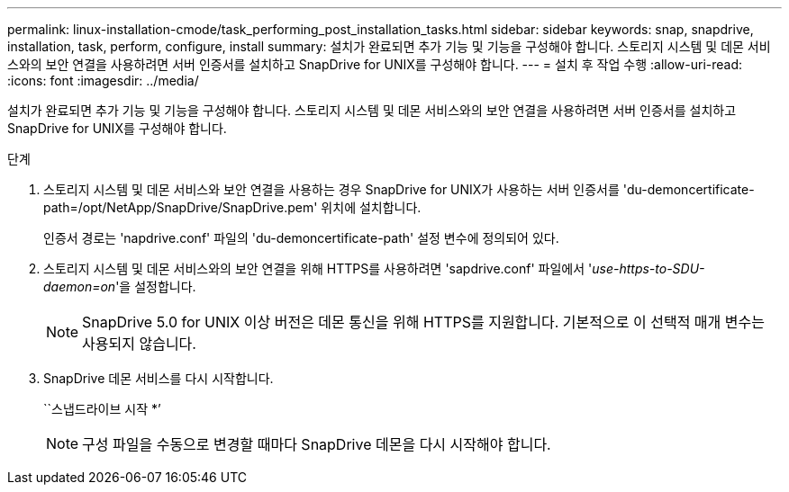 ---
permalink: linux-installation-cmode/task_performing_post_installation_tasks.html 
sidebar: sidebar 
keywords: snap, snapdrive, installation, task, perform, configure, install 
summary: 설치가 완료되면 추가 기능 및 기능을 구성해야 합니다. 스토리지 시스템 및 데몬 서비스와의 보안 연결을 사용하려면 서버 인증서를 설치하고 SnapDrive for UNIX를 구성해야 합니다. 
---
= 설치 후 작업 수행
:allow-uri-read: 
:icons: font
:imagesdir: ../media/


[role="lead"]
설치가 완료되면 추가 기능 및 기능을 구성해야 합니다. 스토리지 시스템 및 데몬 서비스와의 보안 연결을 사용하려면 서버 인증서를 설치하고 SnapDrive for UNIX를 구성해야 합니다.

.단계
. 스토리지 시스템 및 데몬 서비스와 보안 연결을 사용하는 경우 SnapDrive for UNIX가 사용하는 서버 인증서를 'du-demoncertificate-path=/opt/NetApp/SnapDrive/SnapDrive.pem' 위치에 설치합니다.
+
인증서 경로는 'napdrive.conf' 파일의 'du-demoncertificate-path' 설정 변수에 정의되어 있다.

. 스토리지 시스템 및 데몬 서비스와의 보안 연결을 위해 HTTPS를 사용하려면 'sapdrive.conf' 파일에서 '_use-https-to-SDU-daemon=on_'을 설정합니다.
+

NOTE: SnapDrive 5.0 for UNIX 이상 버전은 데몬 통신을 위해 HTTPS를 지원합니다. 기본적으로 이 선택적 매개 변수는 사용되지 않습니다.

. SnapDrive 데몬 서비스를 다시 시작합니다.
+
``스냅드라이브 시작 *’

+

NOTE: 구성 파일을 수동으로 변경할 때마다 SnapDrive 데몬을 다시 시작해야 합니다.


